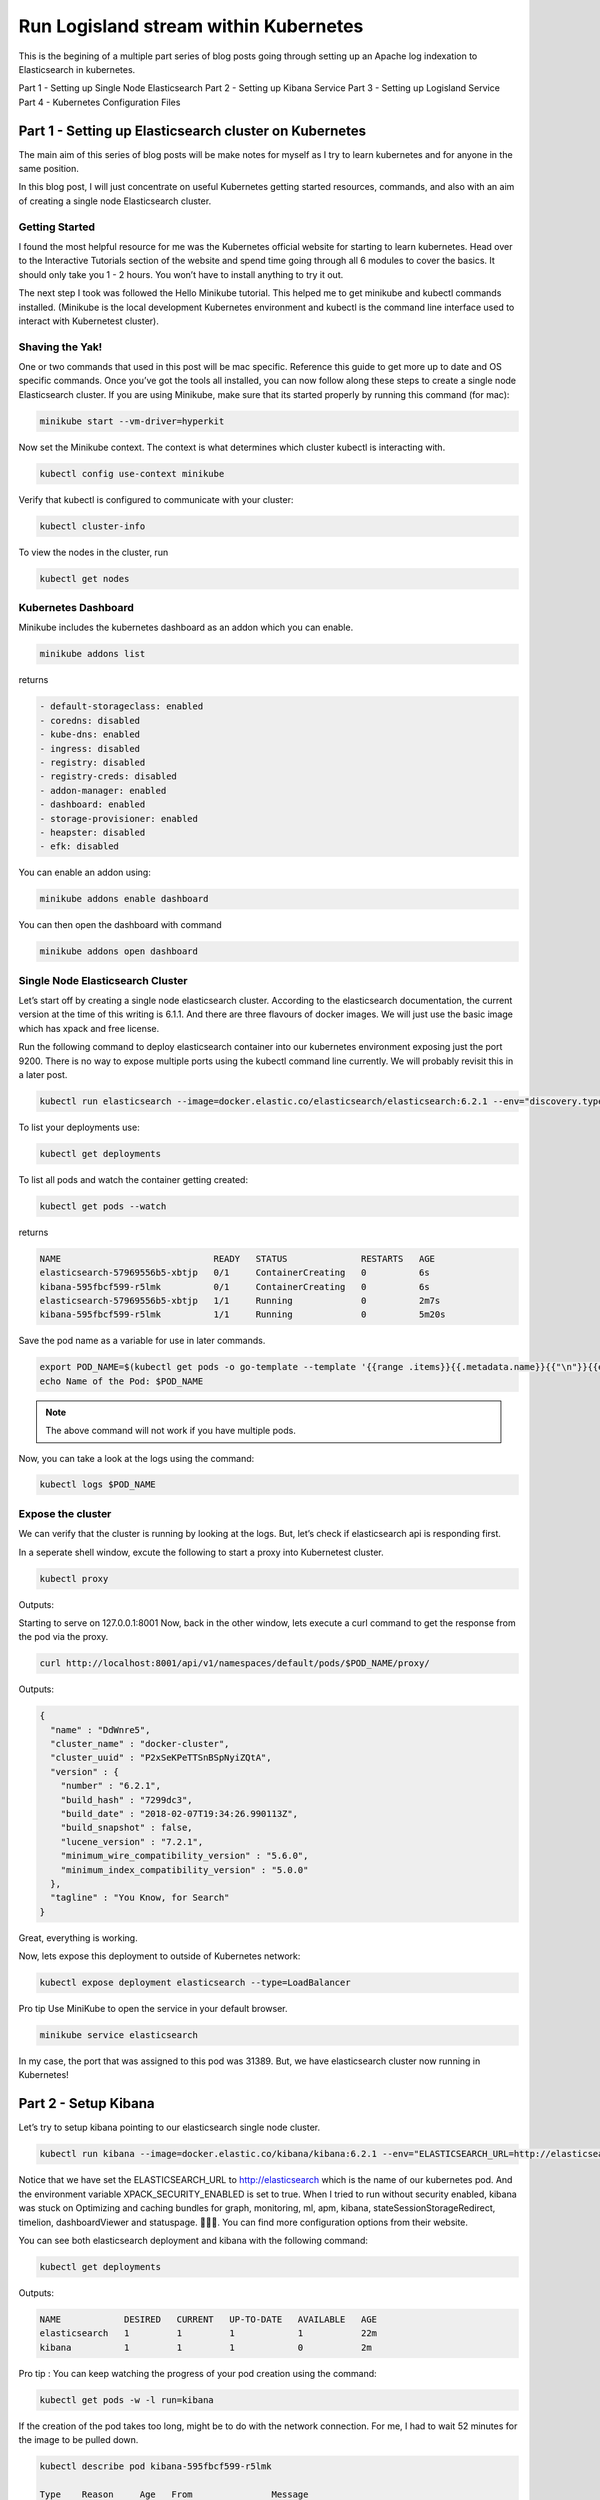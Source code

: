 =======================================
Run Logisland stream within Kubernetes
=======================================

This is the begining of a multiple part series of blog posts going through setting up an Apache log indexation to Elasticsearch in kubernetes.

Part 1 - Setting up Single Node Elasticsearch
Part 2 - Setting up Kibana Service
Part 3 - Setting up Logisland Service
Part 4 - Kubernetes Configuration Files


Part 1 - Setting up Elasticsearch cluster on Kubernetes
-------------------------------------------------------

The main aim of this series of blog posts will be make notes for myself as I try to learn kubernetes and for anyone in the same position.

In this blog post, I will just concentrate on useful Kubernetes getting started resources, commands, and also with an aim of creating a single node Elasticsearch cluster.

Getting Started
"""""""""""""""
I found the most helpful resource for me was the Kubernetes official website for starting to learn kubernetes. Head over to the Interactive Tutorials section of the website and spend time going through all 6 modules to cover the basics. It should only take you 1 - 2 hours. You won’t have to install anything to try it out.

The next step I took was followed the Hello Minikube tutorial. This helped me to get minikube and kubectl commands installed. (Minikube is the local development Kubernetes environment and kubectl is the command line interface used to interact with Kubernetest cluster).

Shaving the Yak!
""""""""""""""""
One or two commands that used in this post will be mac specific. Reference this guide to get more up to date and OS specific commands. Once you’ve got the tools all installed, you can now follow along these steps to create a single node Elasticsearch cluster. If you are using Minikube, make sure that its started properly by running this command (for mac):

.. code-block:: sh

    minikube start --vm-driver=hyperkit

Now set the Minikube context. The context is what determines which cluster kubectl is interacting with.

.. code-block:: sh

    kubectl config use-context minikube

Verify that kubectl is configured to communicate with your cluster:

.. code-block:: sh

    kubectl cluster-info

To view the nodes in the cluster, run

.. code-block:: sh

    kubectl get nodes

Kubernetes Dashboard
""""""""""""""""""""
Minikube includes the kubernetes dashboard as an addon which you can enable.

.. code-block:: sh

    minikube addons list

returns

.. code-block:: sh

    - default-storageclass: enabled
    - coredns: disabled
    - kube-dns: enabled
    - ingress: disabled
    - registry: disabled
    - registry-creds: disabled
    - addon-manager: enabled
    - dashboard: enabled
    - storage-provisioner: enabled
    - heapster: disabled
    - efk: disabled

You can enable an addon using:

.. code-block:: sh

    minikube addons enable dashboard

You can then open the dashboard with command

.. code-block:: sh

    minikube addons open dashboard

Single Node Elasticsearch Cluster
"""""""""""""""""""""""""""""""""
Let’s start off by creating a single node elasticsearch cluster. According to the elasticsearch documentation, the current version at the time of this writing is 6.1.1. And there are three flavours of docker images. We will just use the basic image which has xpack and free license.

Run the following command to deploy elasticsearch container into our kubernetes environment exposing just the port 9200. There is no way to expose multiple ports using the kubectl command line currently. We will probably revisit this in a later post.

.. code-block:: sh

    kubectl run elasticsearch --image=docker.elastic.co/elasticsearch/elasticsearch:6.2.1 --env="discovery.type=single-node" --port=9200

To list your deployments use:

.. code-block:: sh

    kubectl get deployments

To list all pods and watch the container getting created:

.. code-block:: sh

    kubectl get pods --watch

returns

.. code-block:: sh

    NAME                             READY   STATUS              RESTARTS   AGE
    elasticsearch-57969556b5-xbtjp   0/1     ContainerCreating   0          6s
    kibana-595fbcf599-r5lmk          0/1     ContainerCreating   0          6s
    elasticsearch-57969556b5-xbtjp   1/1     Running             0          2m7s
    kibana-595fbcf599-r5lmk          1/1     Running             0          5m20s

Save the pod name as a variable for use in later commands.

.. code-block:: sh

    export POD_NAME=$(kubectl get pods -o go-template --template '{{range .items}}{{.metadata.name}}{{"\n"}}{{end}}')
    echo Name of the Pod: $POD_NAME

.. note::

    The above command will not work if you have multiple pods.

Now, you can take a look at the logs using the command:

.. code-block:: sh

    kubectl logs $POD_NAME

Expose the cluster
""""""""""""""""""
We can verify that the cluster is running by looking at the logs. But, let’s check if elasticsearch api is responding first.

In a seperate shell window, excute the following to start a proxy into Kubernetest cluster.

.. code-block:: sh

    kubectl proxy

Outputs:

.. code-block:: sh

Starting to serve on 127.0.0.1:8001
Now, back in the other window, lets execute a curl command to get the response from the pod via the proxy.

.. code-block:: sh

    curl http://localhost:8001/api/v1/namespaces/default/pods/$POD_NAME/proxy/

Outputs:

.. code-block:: json

    {
      "name" : "DdWnre5",
      "cluster_name" : "docker-cluster",
      "cluster_uuid" : "P2xSeKPeTTSnBSpNyiZQtA",
      "version" : {
        "number" : "6.2.1",
        "build_hash" : "7299dc3",
        "build_date" : "2018-02-07T19:34:26.990113Z",
        "build_snapshot" : false,
        "lucene_version" : "7.2.1",
        "minimum_wire_compatibility_version" : "5.6.0",
        "minimum_index_compatibility_version" : "5.0.0"
      },
      "tagline" : "You Know, for Search"
    }

Great, everything is working.

Now, lets expose this deployment to outside of Kubernetes network:

.. code-block:: sh

    kubectl expose deployment elasticsearch --type=LoadBalancer

Pro tip Use MiniKube to open the service in your default browser.

.. code-block:: sh

    minikube service elasticsearch

In my case, the port that was assigned to this pod was 31389. But, we have elasticsearch cluster now running in Kubernetes!


Part 2 - Setup Kibana
---------------------
Let’s try to setup kibana pointing to our elasticsearch single node cluster.

.. code-block:: sh

    kubectl run kibana --image=docker.elastic.co/kibana/kibana:6.2.1 --env="ELASTICSEARCH_URL=http://elasticsearch:9200" --env="XPACK_SECURITY_ENABLED=true" --port=5601

Notice that we have set the ELASTICSEARCH_URL to http://elasticsearch which is the name of our kubernetes pod. And the environment variable XPACK_SECURITY_ENABLED is set to true. When I tried to run without security enabled, kibana was stuck on Optimizing and caching bundles for graph, monitoring, ml, apm, kibana, stateSessionStorageRedirect, timelion, dashboardViewer and statuspage. 🤦🏽‍♂️. You can find more configuration options from their website.

You can see both elasticsearch deployment and kibana with the following command:

.. code-block:: sh

    kubectl get deployments

Outputs:

.. code-block:: sh

    NAME            DESIRED   CURRENT   UP-TO-DATE   AVAILABLE   AGE
    elasticsearch   1         1         1            1           22m
    kibana          1         1         1            0           2m

Pro tip : You can keep watching the progress of your pod creation using the command:

.. code-block:: sh

    kubectl get pods -w -l run=kibana

If the creation of the pod takes too long, might be to do with the network connection. For me, I had to wait 52 minutes for the image to be pulled down.

.. code-block:: sh

    kubectl describe pod kibana-595fbcf599-r5lmk

    Type    Reason     Age   From               Message
    ----    ------     ----  ----               -------
    Normal  Scheduled  51m   default-scheduler  Successfully assigned default/kibana-595fbcf599-r5lmk to minikube
    Normal  Pulling    51m   kubelet, minikube  Pulling image "docker.elastic.co/kibana/kibana:6.2.1"
    Normal  Pulled     45m   kubelet, minikube  Successfully pulled image "docker.elastic.co/kibana/kibana:6.2.1"
    Normal  Created    45m   kubelet, minikube  Created container kibana
    Normal  Started    45m   kubelet, minikube  Started container kibana

Let’s expose the kibana deployment as a service:

.. code-block:: sh

    kubectl expose deployment kibana --type=LoadBalancer

Open kibana using

.. code-block:: sh

    minikube service kibana

Screenshot of kibana dashboard



Part 3 - Setting up a logisland stream  on Kubernetes
-----------------------------------------------------


Zookeeper in a Kube
"""""""""""""""""""
Let’s try to setup zookeeper in order to runner Kafka against it.

.. code-block:: sh

    kubectl run zookeeper --image=wurstmeister/zookeeper --port=2181
    kubectl expose deployment zookeeper --type=LoadBalancer


Kafka in a Kube
"""""""""""""""
Let’s try to setup kafka in order to runner Kafka against it.

.. code-block:: sh

    kubectl run kafka --image=wurstmeister/kafka --port=9092 --env="KAFKA_ADVERTISED_HOST_NAME=192.168.99.100" --env="KAFKA_ADVERTISED_PORT=30092" --env="KAFKA_BROKER_ID=1" --env="KAFKA_ZOOKEEPER_CONNECT=zookeeper:2181"  --env="KAFKA_CREATE_TOPICS=test-topic:1:1"

    kubectl expose deployment zookeeper --type=LoadBalancer





Part 4 - Configuration File
---------------------------
Now that we have a single node elasticsearch service, kibana to monitor the cluster and Logisland to feed logs in, lets try to capture the work so far into kubernetes configuration file.

Kubernetes Configuration File
"""""""""""""""""""""""""""""
Our current elasticsearch deployment configuration looks like:

.. code-block:: yml

    apiVersion: apps/v1beta2
    kind: Deployment
    metadata:
      name: elasticsearch
    spec:
      selector:
        matchLabels:
          component: elasticsearch
      template:
        metadata:
          labels:
            component: elasticsearch
        spec:
          containers:
            - name: elasticsearch
              image: docker.elastic.co/elasticsearch/elasticsearch:6.2.1
              env:
                - name: discovery.type
                  value: single-node
              ports:
                - containerPort: 9200
                  name: http
                  protocol: TCP

Our elasticsearch service configuration looks like:

.. code-block:: yml

    apiVersion: v1
    kind: Service
    metadata:
      name: elasticsearch
      labels:
        component: elasticsearch
    spec:
      type: LoadBalancer
      selector:
        component: elasticsearch
      ports:
        - name: http
          port: 9200
          protocol: TCP

Let’s save these two configurations into a file called elasticsearch_deployment.yaml and elasticsearch_service.yaml respectively into a folder called elasticsearch-k8s.

.. code-block:: sh

    elasticsearch-k8s
    ├── elasticsearch_deployment.yaml
    └── elasticsearch_service.yaml

Let’s delete the elasticsearch deployment and service that was created before:

.. code-block:: sh

    kubectl delete deployment elasticsearch
    kubectl delete service elasticsearch

To create the resources from the configuration files, run the command from the elasticsearch-k8s folder:

.. code-block:: sh

    kubectl create -f .

Outputs:

.. code-block:: sh

    deployment "elasticsearch" created
    service "elasticsearch" created

Let’s do the same for kibana.

Kibana deployment:

.. code-block:: yml

    apiVersion: apps/v1beta2
    kind: Deployment
    metadata:
      name: kibana
    spec:
      selector:
        matchLabels:
          run: kibana
      template:
        metadata:
          labels:
            run: kibana
        spec:
          containers:
            - name: kibana
              image: docker.elastic.co/kibana/kibana:6.2.1
              env:
                - name: ELASTICSEARCH_URL
                  value: http://elasticsearch:9200
                - name: XPACK_SECURITY_ENABLED
                  value: true
              ports:
                - containerPort: 5601
                  name: http
                  protocol: TCP

Kibana service:

.. code-block:: yml

    apiVersion: v1
    kind: Service
    metadata:
      name: kibana
      labels:
        run: kibana
    spec:
      type: LoadBalancer
      selector:
        run: kibana
      ports:
        - name: http
          port: 5601
          protocol: TCP


zookeeper-deployment.yml


.. code-block:: yml

    apiVersion: extensions/v1beta1
    kind: Deployment
    metadata:
      labels:
        app: zookeeper
      name: zookeeper
    spec:
      replicas: 1
      template:
        metadata:
          labels:
            app: zookeeper
        spec:
          containers:
          - image: wurstmeister/zookeeper
            imagePullPolicy: IfNotPresent
            name: zookeeper
            ports:
            - containerPort: 2181

zookeeper-service.yml

.. code-block:: yml

    apiVersion: v1
    kind: Service
    metadata:
      labels:
        app: zookeeper-service
      name: zookeeper-service
    spec:
      type: NodePort
      ports:
      - name: zookeeper-port
        port: 2181
        nodePort: 30181
        targetPort: 2181
      selector:
        app: zookeeper

Now you can easily delete and recreate these resource using the commands `kubectl delete -f .` and `kubectl create -f` . respectively.

